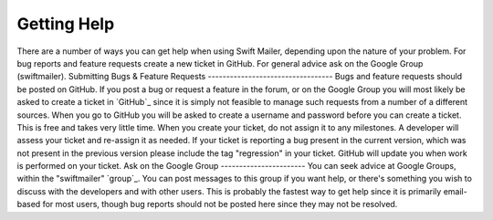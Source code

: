 Getting Help
============
There are a number of ways you can get help when using Swift Mailer, depending
upon the nature of your problem. For bug reports and feature requests create a
new ticket in GitHub. For general advice ask on the Google Group
(swiftmailer).
Submitting Bugs & Feature Requests
----------------------------------
Bugs and feature requests should be posted on GitHub.
If you post a bug or request a feature in the forum, or on the Google Group
you will most likely be asked to create a ticket in `GitHub`_ since it is
simply not feasible to manage such requests from a number of a different
sources.
When you go to GitHub you will be asked to create a username and password
before you can create a ticket. This is free and takes very little time.
When you create your ticket, do not assign it to any milestones. A developer
will assess your ticket and re-assign it as needed.
If your ticket is reporting a bug present in the current version, which was
not present in the previous version please include the tag "regression" in
your ticket.
GitHub will update you when work is performed on your ticket.
Ask on the Google Group
-----------------------
You can seek advice at Google Groups, within the "swiftmailer" `group`_.
You can post messages to this group if you want help, or there's something you
wish to discuss with the developers and with other users.
This is probably the fastest way to get help since it is primarily email-based
for most users, though bug reports should not be posted here since they may
not be resolved.

